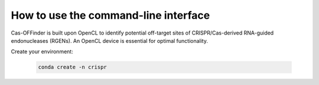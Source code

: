 
How to use the command-line interface
=====================================

Cas-OFFinder is built upon OpenCL to identify potential off-target sites of CRISPR/Cas-derived RNA-guided endonucleases (RGENs).
An OpenCL device is essential for optimal functionality.

Create your environment:


 .. code-block:: bash

    conda create -n crispr
